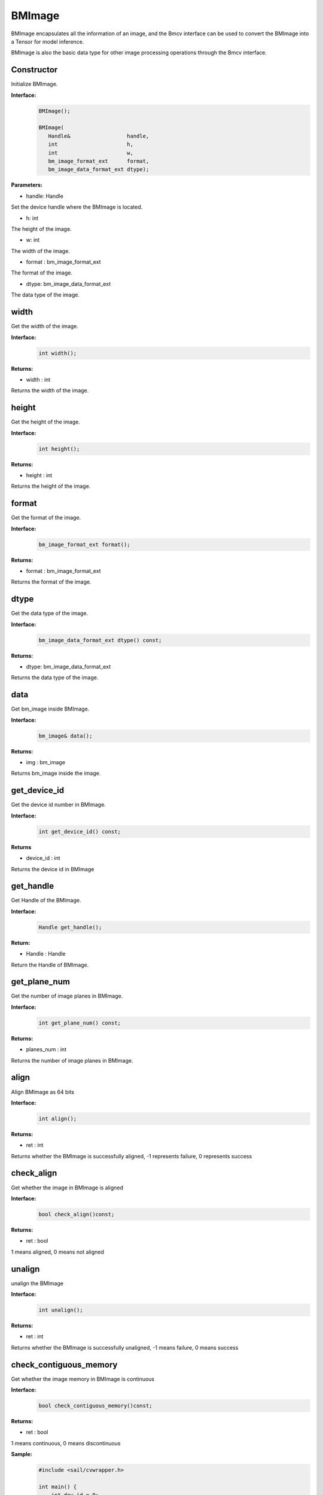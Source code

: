 BMImage
____________

BMImage encapsulates all the information of an image, and the Bmcv interface can be used to convert the BMImage into a Tensor for model inference.

BMImage is also the basic data type for other image processing operations through the Bmcv interface.

Constructor
>>>>>>>>>>>>>>>>>>>>>>>>>>>>>

Initialize BMImage.

**Interface:**
    .. code-block:: c

        BMImage();

        BMImage(
           Handle&                  handle,
           int                      h,
           int                      w,
           bm_image_format_ext      format,
           bm_image_data_format_ext dtype);

**Parameters:**

* handle: Handle

Set the device handle where the BMImage is located.

* h: int

The height of the image.

* w: int

The width of the image.

* format : bm_image_format_ext

The format of the image.

* dtype: bm_image_data_format_ext

The data type of the image.


width
>>>>>>>>>>>

Get the width of the image.

**Interface:**
    .. code-block:: c

        int width();

**Returns:**

* width : int

Returns the width of the image.


height
>>>>>>>>>>>>>>>>>

Get the height of the image.

**Interface:**
    .. code-block:: c

        int height();

**Returns:**

* height : int

Returns the height of the image.


format
>>>>>>>>>>>>>>>>>

Get the format of the image.

**Interface:**
    .. code-block:: c

        bm_image_format_ext format();

**Returns:**

* format : bm_image_format_ext

Returns the format of the image.


dtype
>>>>>>>>>>>>>

Get the data type of the image.

**Interface:**
    .. code-block:: c

        bm_image_data_format_ext dtype() const;

**Returns:**

* dtype: bm_image_data_format_ext

Returns the data type of the image.


data
>>>>>>>>>>>>>>>>>>>>>>>>>>>>>

Get bm_image inside BMImage.

**Interface:**
    .. code-block:: c
        
        bm_image& data();

**Returns:**

* img : bm_image

Returns bm_image inside the image.


get_device_id
>>>>>>>>>>>>>>>>>>>>>>>>>>>>>

Get the device id number in BMImage.

**Interface:**
    .. code-block:: c

        int get_device_id() const;

**Returns**

* device_id : int  

Returns the device id in BMImage

get_handle
>>>>>>>>>>>>>>>>>>>>>>>>>>>>>

Get Handle of the BMImage.

**Interface:**
    .. code-block:: c

        Handle get_handle();

**Return:**

* Handle : Handle 

Return the Handle of BMImage.

get_plane_num
>>>>>>>>>>>>>>>>>>>>>>>>>>>>>

Get the number of image planes in BMImage.

**Interface:**
    .. code-block:: c

        int get_plane_num() const;

**Returns:**

* planes_num : int  

Returns the number of image planes in BMImage.

align
>>>>>>>>>>>>>>>>>>>>>>>>>>>>>

Align BMImage as 64 bits

**Interface:**
    .. code-block:: c

        int align();

**Returns:**

* ret : int  

Returns whether the BMImage is successfully aligned, -1 represents failure, 0 represents success

check_align
>>>>>>>>>>>>>>>>>>>>>>>>>>>>>

Get whether the image in BMImage is aligned

**Interface:**
    .. code-block:: c

        bool check_align()const;

**Returns:**

* ret : bool  

1 means aligned, 0 means not aligned

unalign
>>>>>>>>>>>>>>>>>>>>>>>>>>>>>

unalign the BMImage

**Interface:**
    .. code-block:: c

        int unalign();

**Returns:**

* ret : int  

Returns whether the BMImage is successfully unaligned, -1 means failure, 0 means success

check_contiguous_memory
>>>>>>>>>>>>>>>>>>>>>>>>>>>>>

Get whether the image memory in BMImage is continuous

**Interface:**
    .. code-block:: c

        bool check_contiguous_memory()const;

**Returns:**

* ret : bool  

1 means continuous, 0 means discontinuous


**Sample:**
    .. code-block:: c

        #include <sail/cvwrapper.h>

        int main() {
            int dev_id = 0;
            sail::Handle handle(dev_id);
            std::string image_name = "your_image.jpg";
            sail::Decoder decoder(image_name, true, dev_id);
            sail::BMImage BMimg = decoder.read(handle);

            // Get the image information
            int width = BMimg.width();  
            int height = BMimg.height();  
            bm_image_format_ext format = BMimg.format();  
            bm_image_data_format_ext dtype = BMimg.dtype();  

            // Convert BMImage to bm_image data structure  
            bm_image bmimg = BMimg.data();  

            // Get the device id and handle
            int device_id = BMimg.get_device_id();  
            sail::Handle handle_ = BMimg.get_handle();
            int plane_num = BMimg.get_plane_num();  
            std::cout << "Width: " << width << ", Height: " << height << ", Format: " << format << ", Data Type: " << dtype << ", Device ID: " << device_id << ", Plane Num: " << plane_num << std::endl;  

            int ret;
            // Align the image  
            ret = BMimg.align();  
            if (ret != 0) {  
                std::cout << "Failed to align the image!" << std::endl;  
            }
            std::cout << "is align: " << BMimg.check_align() << std::endl;      

            // Unaling the image
            ret = BMimg.unalign();
            if (ret != 0) {  
                std::cout << "Failed to unalign the image!" << std::endl;    
            }
            std::cout << "is align: " << BMimg.check_align() << std::endl;

            // check contiguous memory
            std::cout << "is continues: " <<BMimg.check_contiguous_memory()<< std::endl;

            return 0;  

        }